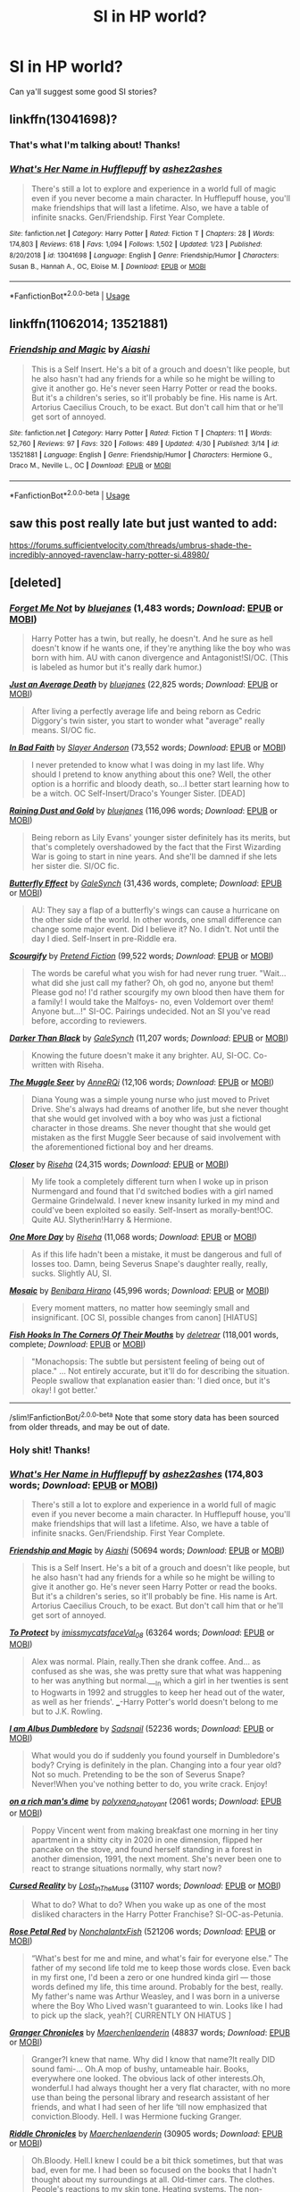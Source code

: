 #+TITLE: SI in HP world?

* SI in HP world?
:PROPERTIES:
:Author: Mangek_Eou
:Score: 5
:DateUnix: 1589630795.0
:DateShort: 2020-May-16
:FlairText: Recommendation
:END:
Can ya'll suggest some good SI stories?


** linkffn(13041698)?
:PROPERTIES:
:Author: ceplma
:Score: 4
:DateUnix: 1589633357.0
:DateShort: 2020-May-16
:END:

*** That's what I'm talking about! Thanks!
:PROPERTIES:
:Author: Mangek_Eou
:Score: 3
:DateUnix: 1589633599.0
:DateShort: 2020-May-16
:END:


*** [[https://www.fanfiction.net/s/13041698/1/][*/What's Her Name in Hufflepuff/*]] by [[https://www.fanfiction.net/u/12472/ashez2ashes][/ashez2ashes/]]

#+begin_quote
  There's still a lot to explore and experience in a world full of magic even if you never become a main character. In Hufflepuff house, you'll make friendships that will last a lifetime. Also, we have a table of infinite snacks. Gen/Friendship. First Year Complete.
#+end_quote

^{/Site/:} ^{fanfiction.net} ^{*|*} ^{/Category/:} ^{Harry} ^{Potter} ^{*|*} ^{/Rated/:} ^{Fiction} ^{T} ^{*|*} ^{/Chapters/:} ^{28} ^{*|*} ^{/Words/:} ^{174,803} ^{*|*} ^{/Reviews/:} ^{618} ^{*|*} ^{/Favs/:} ^{1,094} ^{*|*} ^{/Follows/:} ^{1,502} ^{*|*} ^{/Updated/:} ^{1/23} ^{*|*} ^{/Published/:} ^{8/20/2018} ^{*|*} ^{/id/:} ^{13041698} ^{*|*} ^{/Language/:} ^{English} ^{*|*} ^{/Genre/:} ^{Friendship/Humor} ^{*|*} ^{/Characters/:} ^{Susan} ^{B.,} ^{Hannah} ^{A.,} ^{OC,} ^{Eloise} ^{M.} ^{*|*} ^{/Download/:} ^{[[http://www.ff2ebook.com/old/ffn-bot/index.php?id=13041698&source=ff&filetype=epub][EPUB]]} ^{or} ^{[[http://www.ff2ebook.com/old/ffn-bot/index.php?id=13041698&source=ff&filetype=mobi][MOBI]]}

--------------

*FanfictionBot*^{2.0.0-beta} | [[https://github.com/tusing/reddit-ffn-bot/wiki/Usage][Usage]]
:PROPERTIES:
:Author: FanfictionBot
:Score: 3
:DateUnix: 1589633401.0
:DateShort: 2020-May-16
:END:


** linkffn(11062014; 13521881)
:PROPERTIES:
:Author: SirYabas
:Score: 5
:DateUnix: 1589634932.0
:DateShort: 2020-May-16
:END:

*** [[https://www.fanfiction.net/s/13521881/1/][*/Friendship and Magic/*]] by [[https://www.fanfiction.net/u/4596594/Aiashi][/Aiashi/]]

#+begin_quote
  This is a Self Insert. He's a bit of a grouch and doesn't like people, but he also hasn't had any friends for a while so he might be willing to give it another go. He's never seen Harry Potter or read the books. But it's a children's series, so it'll probably be fine. His name is Art. Artorius Caecilius Crouch, to be exact. But don't call him that or he'll get sort of annoyed.
#+end_quote

^{/Site/:} ^{fanfiction.net} ^{*|*} ^{/Category/:} ^{Harry} ^{Potter} ^{*|*} ^{/Rated/:} ^{Fiction} ^{T} ^{*|*} ^{/Chapters/:} ^{11} ^{*|*} ^{/Words/:} ^{52,760} ^{*|*} ^{/Reviews/:} ^{97} ^{*|*} ^{/Favs/:} ^{320} ^{*|*} ^{/Follows/:} ^{489} ^{*|*} ^{/Updated/:} ^{4/30} ^{*|*} ^{/Published/:} ^{3/14} ^{*|*} ^{/id/:} ^{13521881} ^{*|*} ^{/Language/:} ^{English} ^{*|*} ^{/Genre/:} ^{Friendship/Humor} ^{*|*} ^{/Characters/:} ^{Hermione} ^{G.,} ^{Draco} ^{M.,} ^{Neville} ^{L.,} ^{OC} ^{*|*} ^{/Download/:} ^{[[http://www.ff2ebook.com/old/ffn-bot/index.php?id=13521881&source=ff&filetype=epub][EPUB]]} ^{or} ^{[[http://www.ff2ebook.com/old/ffn-bot/index.php?id=13521881&source=ff&filetype=mobi][MOBI]]}

--------------

*FanfictionBot*^{2.0.0-beta} | [[https://github.com/tusing/reddit-ffn-bot/wiki/Usage][Usage]]
:PROPERTIES:
:Author: FanfictionBot
:Score: 3
:DateUnix: 1589635278.0
:DateShort: 2020-May-16
:END:


** saw this post really late but just wanted to add:

[[https://forums.sufficientvelocity.com/threads/umbrus-shade-the-incredibly-annoyed-ravenclaw-harry-potter-si.48980/]]
:PROPERTIES:
:Author: gayemoswagg
:Score: 2
:DateUnix: 1589816374.0
:DateShort: 2020-May-18
:END:


** [deleted]
:PROPERTIES:
:Score: 2
:DateUnix: 1589658739.0
:DateShort: 2020-May-17
:END:

*** [[https://www.fanfiction.net/s/11869332/1/][*/Forget Me Not/*]] by [[https://www.fanfiction.net/u/6772492/bluejanes][/bluejanes/]] (1,483 words; /Download/: [[http://www.ff2ebook.com/old/ffn-bot/index.php?id=11869332&source=ff&filetype=epub][EPUB]] or [[http://www.ff2ebook.com/old/ffn-bot/index.php?id=11869332&source=ff&filetype=mobi][MOBI]])

#+begin_quote
  Harry Potter has a twin, but really, he doesn't. And he sure as hell doesn't know if he wants one, if they're anything like the boy who was born with him. AU with canon divergence and Antagonist!SI/OC. (This is labeled as humor but it's really dark humor.)
#+end_quote

[[https://www.fanfiction.net/s/11606100/1/][*/Just an Average Death/*]] by [[https://www.fanfiction.net/u/6772492/bluejanes][/bluejanes/]] (22,825 words; /Download/: [[http://www.ff2ebook.com/old/ffn-bot/index.php?id=11606100&source=ff&filetype=epub][EPUB]] or [[http://www.ff2ebook.com/old/ffn-bot/index.php?id=11606100&source=ff&filetype=mobi][MOBI]])

#+begin_quote
  After living a perfectly average life and being reborn as Cedric Diggory's twin sister, you start to wonder what "average" really means. SI/OC fic.
#+end_quote

[[https://www.fanfiction.net/s/9399640/1/][*/In Bad Faith/*]] by [[https://www.fanfiction.net/u/922715/Slayer-Anderson][/Slayer Anderson/]] (73,552 words; /Download/: [[http://www.ff2ebook.com/old/ffn-bot/index.php?id=9399640&source=ff&filetype=epub][EPUB]] or [[http://www.ff2ebook.com/old/ffn-bot/index.php?id=9399640&source=ff&filetype=mobi][MOBI]])

#+begin_quote
  I never pretended to know what I was doing in my last life. Why should I pretend to know anything about this one? Well, the other option is a horrific and bloody death, so...I better start learning how to be a witch. OC Self-Insert/Draco's Younger Sister. [DEAD]
#+end_quote

[[https://www.fanfiction.net/s/11452174/1/][*/Raining Dust and Gold/*]] by [[https://www.fanfiction.net/u/6772492/bluejanes][/bluejanes/]] (116,096 words; /Download/: [[http://www.ff2ebook.com/old/ffn-bot/index.php?id=11452174&source=ff&filetype=epub][EPUB]] or [[http://www.ff2ebook.com/old/ffn-bot/index.php?id=11452174&source=ff&filetype=mobi][MOBI]])

#+begin_quote
  Being reborn as Lily Evans' younger sister definitely has its merits, but that's completely overshadowed by the fact that the First Wizarding War is going to start in nine years. And she'll be damned if she lets her sister die. SI/OC fic.
#+end_quote

[[https://www.fanfiction.net/s/10115976/1/][*/Butterfly Effect/*]] by [[https://www.fanfiction.net/u/3571363/GaleSynch][/GaleSynch/]] (31,436 words, complete; /Download/: [[http://www.ff2ebook.com/old/ffn-bot/index.php?id=10115976&source=ff&filetype=epub][EPUB]] or [[http://www.ff2ebook.com/old/ffn-bot/index.php?id=10115976&source=ff&filetype=mobi][MOBI]])

#+begin_quote
  AU: They say a flap of a butterfly's wings can cause a hurricane on the other side of the world. In other words, one small difference can change some major event. Did I believe it? No. I didn't. Not until the day I died. Self-Insert in pre-Riddle era.
#+end_quote

[[https://www.fanfiction.net/s/10721004/1/][*/Scourgify/*]] by [[https://www.fanfiction.net/u/6148284/Pretend-Fiction][/Pretend Fiction/]] (99,522 words; /Download/: [[http://www.ff2ebook.com/old/ffn-bot/index.php?id=10721004&source=ff&filetype=epub][EPUB]] or [[http://www.ff2ebook.com/old/ffn-bot/index.php?id=10721004&source=ff&filetype=mobi][MOBI]])

#+begin_quote
  The words be careful what you wish for had never rung truer. "Wait... what did she just call my father? Oh, oh god no, anyone but them! Please god no! I'd rather scourgify my own blood then have them for a family! I would take the Malfoys- no, even Voldemort over them! Anyone but...!" SI-OC. Pairings undecided. Not an SI you've read before, according to reviewers.
#+end_quote

[[https://www.fanfiction.net/s/11491494/1/][*/Darker Than Black/*]] by [[https://www.fanfiction.net/u/3571363/GaleSynch][/GaleSynch/]] (11,207 words; /Download/: [[http://www.ff2ebook.com/old/ffn-bot/index.php?id=11491494&source=ff&filetype=epub][EPUB]] or [[http://www.ff2ebook.com/old/ffn-bot/index.php?id=11491494&source=ff&filetype=mobi][MOBI]])

#+begin_quote
  Knowing the future doesn't make it any brighter. AU, SI-OC. Co-written with Riseha.
#+end_quote

[[https://www.fanfiction.net/s/9389932/1/][*/The Muggle Seer/*]] by [[https://www.fanfiction.net/u/2482059/AnneRQi][/AnneRQi/]] (12,106 words; /Download/: [[http://www.ff2ebook.com/old/ffn-bot/index.php?id=9389932&source=ff&filetype=epub][EPUB]] or [[http://www.ff2ebook.com/old/ffn-bot/index.php?id=9389932&source=ff&filetype=mobi][MOBI]])

#+begin_quote
  Diana Young was a simple young nurse who just moved to Privet Drive. She's always had dreams of another life, but she never thought that she would get involved with a boy who was just a fictional character in those dreams. She never thought that she would get mistaken as the first Muggle Seer because of said involvement with the aforementioned fictional boy and her dreams.
#+end_quote

[[https://www.fanfiction.net/s/10767136/1/][*/Closer/*]] by [[https://www.fanfiction.net/u/4054664/Riseha][/Riseha/]] (24,315 words; /Download/: [[http://www.ff2ebook.com/old/ffn-bot/index.php?id=10767136&source=ff&filetype=epub][EPUB]] or [[http://www.ff2ebook.com/old/ffn-bot/index.php?id=10767136&source=ff&filetype=mobi][MOBI]])

#+begin_quote
  My life took a completely different turn when I woke up in prison Nurmengard and found that I'd switched bodies with a girl named Germaine Grindelwald. I never knew insanity lurked in my mind and could've been exploited so easily. Self-Insert as morally-bent!OC. Quite AU. Slytherin!Harry & Hermione.
#+end_quote

[[https://www.fanfiction.net/s/10399889/1/][*/One More Day/*]] by [[https://www.fanfiction.net/u/4054664/Riseha][/Riseha/]] (11,068 words; /Download/: [[http://www.ff2ebook.com/old/ffn-bot/index.php?id=10399889&source=ff&filetype=epub][EPUB]] or [[http://www.ff2ebook.com/old/ffn-bot/index.php?id=10399889&source=ff&filetype=mobi][MOBI]])

#+begin_quote
  As if this life hadn't been a mistake, it must be dangerous and full of losses too. Damn, being Severus Snape's daughter really, really, sucks. Slightly AU, SI.
#+end_quote

[[https://www.fanfiction.net/s/9185836/1/][*/Mosaic/*]] by [[https://www.fanfiction.net/u/4617829/Benibara-Hirano][/Benibara Hirano/]] (45,996 words; /Download/: [[http://www.ff2ebook.com/old/ffn-bot/index.php?id=9185836&source=ff&filetype=epub][EPUB]] or [[http://www.ff2ebook.com/old/ffn-bot/index.php?id=9185836&source=ff&filetype=mobi][MOBI]])

#+begin_quote
  Every moment matters, no matter how seemingly small and insignificant. [OC SI, possible changes from canon] [HIATUS]
#+end_quote

[[https://www.fanfiction.net/s/12136589/1/][*/Fish Hooks In The Corners Of Their Mouths/*]] by [[https://www.fanfiction.net/u/4668065/deletrear][/deletrear/]] (118,001 words, complete; /Download/: [[http://www.ff2ebook.com/old/ffn-bot/index.php?id=12136589&source=ff&filetype=epub][EPUB]] or [[http://www.ff2ebook.com/old/ffn-bot/index.php?id=12136589&source=ff&filetype=mobi][MOBI]])

#+begin_quote
  "Monachopsis: The subtle but persistent feeling of being out of place." ... Not entirely accurate, but it'll do for describing the situation. People swallow that explanation easier than: 'I died once, but it's okay! I got better.'
#+end_quote

--------------

/slim!FanfictionBot/^{2.0.0-beta} Note that some story data has been sourced from older threads, and may be out of date.
:PROPERTIES:
:Author: FanfictionBot
:Score: 3
:DateUnix: 1589658772.0
:DateShort: 2020-May-17
:END:


*** Holy shit! Thanks!
:PROPERTIES:
:Author: Mangek_Eou
:Score: 2
:DateUnix: 1589681591.0
:DateShort: 2020-May-17
:END:


*** [[https://www.fanfiction.net/s/13041698/1/][*/What's Her Name in Hufflepuff/*]] by [[https://www.fanfiction.net/u/12472/ashez2ashes][/ashez2ashes/]] (174,803 words; /Download/: [[http://www.ff2ebook.com/old/ffn-bot/index.php?id=13041698&source=ff&filetype=epub][EPUB]] or [[http://www.ff2ebook.com/old/ffn-bot/index.php?id=13041698&source=ff&filetype=mobi][MOBI]])

#+begin_quote
  There's still a lot to explore and experience in a world full of magic even if you never become a main character. In Hufflepuff house, you'll make friendships that will last a lifetime. Also, we have a table of infinite snacks. Gen/Friendship. First Year Complete.
#+end_quote

[[https://archiveofourown.org/works/23139346][*/Friendship and Magic/*]] by [[https://www.archiveofourown.org/users/Aiashi/pseuds/Aiashi][/Aiashi/]] (50694 words; /Download/: [[https://archiveofourown.org/downloads/23139346/Friendship%20and%20Magic.epub?updated_at=1588467328][EPUB]] or [[https://archiveofourown.org/downloads/23139346/Friendship%20and%20Magic.mobi?updated_at=1588467328][MOBI]])

#+begin_quote
  This is a Self Insert. He's a bit of a grouch and doesn't like people, but he also hasn't had any friends for a while so he might be willing to give it another go. He's never seen Harry Potter or read the books. But it's a children's series, so it'll probably be fine. His name is Art. Artorius Caecilius Crouch, to be exact. But don't call him that or he'll get sort of annoyed.
#+end_quote

[[https://archiveofourown.org/works/13242933][*/To Protect/*]] by [[https://www.archiveofourown.org/users/imissmycatsface/pseuds/imissmycatsface/users/Val_08/pseuds/Val_08][/imissmycatsfaceVal_08/]] (63264 words; /Download/: [[https://archiveofourown.org/downloads/13242933/To%20Protect.epub?updated_at=1586771592][EPUB]] or [[https://archiveofourown.org/downloads/13242933/To%20Protect.mobi?updated_at=1586771592][MOBI]])

#+begin_quote
  Alex was normal. Plain, really.Then she drank coffee. And... as confused as she was, she was pretty sure that what was happening to her was anything but normal.___In which a girl in her twenties is sent to Hogwarts in 1992 and struggles to keep her head out of the water, as well as her friends'. ___-Harry Potter's world doesn't belong to me but to J.K. Rowling.
#+end_quote

[[https://archiveofourown.org/works/21079088][*/I am Albus Dumbledore/*]] by [[https://www.archiveofourown.org/users/Sadsnail/pseuds/Sadsnail][/Sadsnail/]] (52236 words; /Download/: [[https://archiveofourown.org/downloads/21079088/I%20am%20Albus%20Dumbledore.epub?updated_at=1588070441][EPUB]] or [[https://archiveofourown.org/downloads/21079088/I%20am%20Albus%20Dumbledore.mobi?updated_at=1588070441][MOBI]])

#+begin_quote
  What would you do if suddenly you found yourself in Dumbledore's body? Crying is definitely in the plan. Changing into a four year old? Not so much. Pretending to be the son of Severus Snape? Never!When you've nothing better to do, you write crack. Enjoy!
#+end_quote

[[https://archiveofourown.org/works/23542201][*/on a rich man's dime/*]] by [[https://www.archiveofourown.org/users/polyxena_chatoyant/pseuds/polyxena_chatoyant][/polyxena_chatoyant/]] (2061 words; /Download/: [[https://archiveofourown.org/downloads/23542201/on%20a%20rich%20mans%20dime.epub?updated_at=1586341450][EPUB]] or [[https://archiveofourown.org/downloads/23542201/on%20a%20rich%20mans%20dime.mobi?updated_at=1586341450][MOBI]])

#+begin_quote
  Poppy Vincent went from making breakfast one morning in her tiny apartment in a shitty city in 2020 in one dimension, flipped her pancake on the stove, and found herself standing in a forest in another dimension, 1991, the next moment. She's never been one to react to strange situations normally, why start now?
#+end_quote

[[https://archiveofourown.org/works/17412542][*/Cursed Reality/*]] by [[https://www.archiveofourown.org/users/Lost_In_The_Muse/pseuds/Lost_In_The_Muse][/Lost_In_The_Muse/]] (31107 words; /Download/: [[https://archiveofourown.org/downloads/17412542/Cursed%20Reality.epub?updated_at=1585701060][EPUB]] or [[https://archiveofourown.org/downloads/17412542/Cursed%20Reality.mobi?updated_at=1585701060][MOBI]])

#+begin_quote
  What to do? What to do? When you wake up as one of the most disliked characters in the Harry Potter Franchise? SI-OC-as-Petunia.
#+end_quote

[[https://archiveofourown.org/works/11745900][*/Rose Petal Red/*]] by [[https://www.archiveofourown.org/users/NonchalantxFish/pseuds/NonchalantxFish][/NonchalantxFish/]] (521206 words; /Download/: [[https://archiveofourown.org/downloads/11745900/Rose%20Petal%20Red.epub?updated_at=1584582779][EPUB]] or [[https://archiveofourown.org/downloads/11745900/Rose%20Petal%20Red.mobi?updated_at=1584582779][MOBI]])

#+begin_quote
  “What's best for me and mine, and what's fair for everyone else.” The father of my second life told me to keep those words close. Even back in my first one, I'd been a zero or one hundred kinda girl --- those words defined my life, this time around. Probably for the best, really. My father's name was Arthur Weasley, and I was born in a universe where the Boy Who Lived wasn't guaranteed to win. Looks like I had to pick up the slack, yeah?[ CURRENTLY ON HIATUS ]
#+end_quote

[[https://archiveofourown.org/works/15315219][*/Granger Chronicles/*]] by [[https://www.archiveofourown.org/users/Maerchenlaenderin/pseuds/Maerchenlaenderin][/Maerchenlaenderin/]] (48837 words; /Download/: [[https://archiveofourown.org/downloads/15315219/Granger%20Chronicles.epub?updated_at=1582323699][EPUB]] or [[https://archiveofourown.org/downloads/15315219/Granger%20Chronicles.mobi?updated_at=1582323699][MOBI]])

#+begin_quote
  Granger?I knew that name. Why did I know that name?It really DID sound fami-... Oh.A mop of bushy, untameable hair. Books, everywhere one looked. The obvious lack of other interests.Oh, wonderful.I had always thought her a very flat character, with no more use than being the personal library and research assistant of her friends, and what I had seen of her life ‘till now emphasized that conviction.Bloody. Hell. I was Hermione fucking Granger.
#+end_quote

[[https://archiveofourown.org/works/15342105][*/Riddle Chronicles/*]] by [[https://www.archiveofourown.org/users/Maerchenlaenderin/pseuds/Maerchenlaenderin][/Maerchenlaenderin/]] (30905 words; /Download/: [[https://archiveofourown.org/downloads/15342105/Riddle%20Chronicles.epub?updated_at=1567165052][EPUB]] or [[https://archiveofourown.org/downloads/15342105/Riddle%20Chronicles.mobi?updated_at=1567165052][MOBI]])

#+begin_quote
  Oh.Bloody. Hell.I knew I could be a bit thick sometimes, but that was bad, even for me. I had been so focused on the books that I hadn't thought about my surroundings at all. Old-timer cars. The clothes. People's reactions to my skin tone. Heating systems. The non-existing regulations for orphanages. Those weren't the eighties. I was in the bloody thirties! In the time of Tom Riddle! And... the boy I shared a room with... was THE Lord Voldemort!!!Or... would become him.Whatever.
#+end_quote

[[https://archiveofourown.org/works/22368637][*/What A Bouquet/*]] by [[https://www.archiveofourown.org/users/TheCurat0r/pseuds/TheCurat0r][/TheCurat0r/]] (8014 words; /Download/: [[https://archiveofourown.org/downloads/22368637/What%20A%20Bouquet.epub?updated_at=1585552790][EPUB]] or [[https://archiveofourown.org/downloads/22368637/What%20A%20Bouquet.mobi?updated_at=1585552790][MOBI]])

#+begin_quote
  Interacting with Petunia Dursley is an exercise of patience. Without time served in the Eternal Void, Mari doubts she could manage it. Listening to Petunia describe her---their?---family still tests it.“What about our nephew?”Mari asks only when Petunia breaks for a breath after a long-winded personal essay about how her Duddykins hung the moon. Petunia's gaze shutters and her lips twist as if Mari has interrupted her.“The boy is,” Petunia raises her teacup to her lips, “disturbed.”Mari curls her own hands around her cooling teacup and imagines tossing the Earl Grey into Petunia's face at the blatant dishonesty.“Losing both of your parents would disturb anyone,” Mari comments and raises her teacup for a sip.  That's the tea.
#+end_quote

[[https://archiveofourown.org/works/19275442][*/Harry Potter and the Reluctant Rebirth/*]] by [[https://www.archiveofourown.org/users/SlytherinLife/pseuds/SlytherinLife][/SlytherinLife/]] (72060 words; /Download/: [[https://archiveofourown.org/downloads/19275442/Harry%20Potter%20and%20the.epub?updated_at=1583950829][EPUB]] or [[https://archiveofourown.org/downloads/19275442/Harry%20Potter%20and%20the.mobi?updated_at=1583950829][MOBI]])

#+begin_quote
  When someone dies, they lose their memory and are reborn as someone else. That's how it should be."Should" is the key word.No one wants to be reborn as Harry Potter. No one wants to keep their memories while being reborn as Harry Potter. I repeat: NO ONE WANTS TO BE HARRY- Oh forget it, I'm going into Slytherin.
#+end_quote

[[https://archiveofourown.org/works/2748992][*/No Gryffindor/*]] by [[https://www.archiveofourown.org/users/Nia_River/pseuds/Nia_River][/Nia_River/]] (2336 words; /Download/: [[https://archiveofourown.org/downloads/2748992/No%20Gryffindor.epub?updated_at=1524319267][EPUB]] or [[https://archiveofourown.org/downloads/2748992/No%20Gryffindor.mobi?updated_at=1524319267][MOBI]])

#+begin_quote
  I wasn't the Lavender that could have been ... I was no Gryffindor.(A realistic attempt at an SI fic, with absolutely zero Mary-Sue-ishness).
#+end_quote

--------------

/slim!FanfictionBot/^{2.0.0-beta} Note that some story data has been sourced from older threads, and may be out of date.
:PROPERTIES:
:Author: FanfictionBot
:Score: 1
:DateUnix: 1589658750.0
:DateShort: 2020-May-17
:END:


*** [[https://archiveofourown.org/works/6442123][*/Echoes/*]] by [[https://www.archiveofourown.org/users/BlackDeviouseRose/pseuds/BlackDeviouseRose][/BlackDeviouseRose/]] (59588 words; /Download/: [[https://archiveofourown.org/downloads/6442123/Echoes.epub?updated_at=1582838336][EPUB]] or [[https://archiveofourown.org/downloads/6442123/Echoes.mobi?updated_at=1582838336][MOBI]])

#+begin_quote
  What use is knowledge of the future when she can't bring herself to care? She owed this world nothing - this story would continue without her. Death took a chance, gambled on the wrong soul, and now she has to pay for it. No one ever said the Wizarding World would be all fun and games, especially not with a Dark Lord's imminent revival, a Headmasters penchant for manipulation, and a Boy-Who-Will-Die's stubborn tenacity. Not that it will matter soon, anyway.Semi-Realistic, Somewhat Dark SI/OC (more OC than SI).
#+end_quote

[[https://archiveofourown.org/works/14071644][*/Do Not Tickle A Sleeping Dragon/*]] by [[https://www.archiveofourown.org/users/Empress_of_Trash/pseuds/Empress_of_Trash][/Empress_of_Trash/]] (40155 words; /Download/: [[https://archiveofourown.org/downloads/14071644/Do%20Not%20Tickle%20A%20Sleeping.epub?updated_at=1577342051][EPUB]] or [[https://archiveofourown.org/downloads/14071644/Do%20Not%20Tickle%20A%20Sleeping.mobi?updated_at=1577342051][MOBI]])

#+begin_quote
  Being a Chosen One is hard work. The Dark Lord of your universe is out to get you, people you love definitely die, and you have to suffer a lot. In fiction, it makes for a compelling story. In real life not so much. She isn't sure how she boarded this particular train but she wants off. Self-Insert. SI-OC.
#+end_quote

[[https://archiveofourown.org/works/4414361][*/She Who Should Not Exist/*]] by [[https://www.archiveofourown.org/users/Bloody_Vixen/pseuds/Bloody_Vixen][/Bloody_Vixen/]] (20609 words; /Download/: [[https://archiveofourown.org/downloads/4414361/She%20Who%20Should%20Not%20Exist.epub?updated_at=1555101958][EPUB]] or [[https://archiveofourown.org/downloads/4414361/She%20Who%20Should%20Not%20Exist.mobi?updated_at=1555101958][MOBI]])

#+begin_quote
  Death was supposed to be the end but instead she found herself reincarnated, an orphan of the wrong race, wrong country, wrong time and the wrong universe. Though she yearns for death, she must breathe still - for what other purpose does she have being reborn as Lord Voldemort's twin sister, if not to change fate itself? Reincarnation. SI. OC Fic. AU
#+end_quote

[[https://archiveofourown.org/works/17301869][*/Yes, Professor/*]] by [[https://www.archiveofourown.org/users/Absolutely_Corrupted/pseuds/Absolutely_Corrupted][/Absolutely_Corrupted/]] (17039 words; /Download/: [[https://archiveofourown.org/downloads/17301869/Yes%20Professor.epub?updated_at=1583783437][EPUB]] or [[https://archiveofourown.org/downloads/17301869/Yes%20Professor.mobi?updated_at=1583783437][MOBI]])

#+begin_quote
  A self-insert decides her previous plan wasn't good enough -- she takes more decisive action.
#+end_quote

[[https://archiveofourown.org/works/17453039][*/A Softspot for Strays/*]] by [[https://www.archiveofourown.org/users/Absolutely_Corrupted/pseuds/Absolutely_Corrupted][/Absolutely_Corrupted/]] (3096 words; /Download/: [[https://archiveofourown.org/downloads/17453039/A%20Softspot%20for%20Strays.epub?updated_at=1578161709][EPUB]] or [[https://archiveofourown.org/downloads/17453039/A%20Softspot%20for%20Strays.mobi?updated_at=1578161709][MOBI]])

#+begin_quote
  Marietta Edgecomb is many things. A gifted student, a lover of sweets, Cho Chang's best friend, a reincarnated soul...She is not, however, a callous bitch.More's the pity.So much for not getting involved. She can only hope that in this version of events, she won't end up covered in boils.
#+end_quote

[[https://archiveofourown.org/works/7628623][*/Dawn of a New Century/*]] by [[https://www.archiveofourown.org/users/bakaprincess85/pseuds/bakaprincess85][/bakaprincess85/]] (22951 words; /Download/: [[https://archiveofourown.org/downloads/7628623/Dawn%20of%20a%20New%20Century.epub?updated_at=1471815035][EPUB]] or [[https://archiveofourown.org/downloads/7628623/Dawn%20of%20a%20New%20Century.mobi?updated_at=1471815035][MOBI]])

#+begin_quote
  You won't believe me when I tell you who I was reborn as, but I'll tell you anyway. There was no Harry James Potter. Instead, there was an Adaline Lily Potter. Yes, you read this right. I was reborn into a female Harry Potter. Go me! Not really, if you remember what all Harry had to go through before he got his happy ever after.
#+end_quote

[[https://archiveofourown.org/works/20124931][*/A Murder of Birds/*]] by [[https://www.archiveofourown.org/users/EmptySurface/pseuds/EmptySurface/users/silenceia/pseuds/silenceia/users/worldtravellingfly/pseuds/worldtravellingfly][/EmptySurfacesilenceiaworldtravellingfly/]] (15013 words; /Download/: [[https://archiveofourown.org/downloads/20124931/A%20Murder%20of%20Birds.epub?updated_at=1577838656][EPUB]] or [[https://archiveofourown.org/downloads/20124931/A%20Murder%20of%20Birds.mobi?updated_at=1577838656][MOBI]])

#+begin_quote
  Three witches, one Dark Lord, and puberty --- what could possibly go wrong?
#+end_quote

[[https://www.fanfiction.net/s/10814626/1/][*/A Fresh Bouquet/*]] by [[https://www.fanfiction.net/u/2221413/Tsume-Yuki][/Tsume Yuki/]] (59,193 words, complete; /Download/: [[http://www.ff2ebook.com/old/ffn-bot/index.php?id=10814626&source=ff&filetype=epub][EPUB]] or [[http://www.ff2ebook.com/old/ffn-bot/index.php?id=10814626&source=ff&filetype=mobi][MOBI]])

#+begin_quote
  Reborn into the world of Harry Potter, Poppy Evans has only one goal; make sure she's not the only magical Evans alive by 1982. And maybe save that smug Potter while she's at it. Regulus Black didn't fit into the equation; he wasn't suppose to be so distracting.
#+end_quote

[[https://www.fanfiction.net/s/13164413/1/][*/you can't hide from the stars/*]] by [[https://www.fanfiction.net/u/4287832/Searching-For-Enadi][/Searching.For.Enadi/]] (17,186 words; /Download/: [[http://www.ff2ebook.com/old/ffn-bot/index.php?id=13164413&source=ff&filetype=epub][EPUB]] or [[http://www.ff2ebook.com/old/ffn-bot/index.php?id=13164413&source=ff&filetype=mobi][MOBI]])

#+begin_quote
  Certain actions can be considered dangerous in the aftermath of Voldemort's supposed defeat. Luckily, opening a tailor shop is not one of them. (SI!OC)
#+end_quote

[[https://www.fanfiction.net/s/11691332/1/][*/So How Can I Weaponize This?/*]] by [[https://www.fanfiction.net/u/5290344/longherin][/longherin/]] (138,284 words, complete; /Download/: [[http://www.ff2ebook.com/old/ffn-bot/index.php?id=11691332&source=ff&filetype=epub][EPUB]] or [[http://www.ff2ebook.com/old/ffn-bot/index.php?id=11691332&source=ff&filetype=mobi][MOBI]])

#+begin_quote
  This started as a short story about how nerd weaponizes light. Now it is 'how quickly can we cover the entire Harry Potter series while adding progressively more technology and research into the mix.' Still a stupid story for the sake of stupid stories, though. Enjoy
#+end_quote

[[https://www.fanfiction.net/s/8586147/1/][*/A Curse of Truth/*]] by [[https://www.fanfiction.net/u/4024547/butalearner][/butalearner/]] (198,847 words, complete; /Download/: [[http://www.ff2ebook.com/old/ffn-bot/index.php?id=8586147&source=ff&filetype=epub][EPUB]] or [[http://www.ff2ebook.com/old/ffn-bot/index.php?id=8586147&source=ff&filetype=mobi][MOBI]])

#+begin_quote
  An avid fanfiction reader falls into the Harry Potter Universe just before the Triwizard Tournament, and has to come to terms with what he's lost, take advantage of what he's gained, and figure out how to deal with the truths he's hiding. Complete! Detailed rune magic, witty banter...not your usual SI, so give it a shot! See my author page for more info.
#+end_quote

[[https://www.fanfiction.net/s/10972919/1/][*/The Evil Overlord List/*]] by [[https://www.fanfiction.net/u/5953312/boomvroomshroom][/boomvroomshroom/]] (106,930 words; /Download/: [[http://www.ff2ebook.com/old/ffn-bot/index.php?id=10972919&source=ff&filetype=epub][EPUB]] or [[http://www.ff2ebook.com/old/ffn-bot/index.php?id=10972919&source=ff&filetype=mobi][MOBI]])

#+begin_quote
  Villains always make the same dumb mistakes. Luckily, Tom Riddle happens to have a rather dangerously genre-savvy friend in his head to make sure that he does this "conquering the world" business the RIGHT way. It's about time the bad guys won for once.
#+end_quote

[[https://www.fanfiction.net/s/12980210/1/][*/I Am Lord Voldemort?/*]] by [[https://www.fanfiction.net/u/8664970/Spectralroses][/Spectralroses/]] (288,745 words; /Download/: [[http://www.ff2ebook.com/old/ffn-bot/index.php?id=12980210&source=ff&filetype=epub][EPUB]] or [[http://www.ff2ebook.com/old/ffn-bot/index.php?id=12980210&source=ff&filetype=mobi][MOBI]])

#+begin_quote
  A genre savvy but ignorant of canon OC insert into Voldemort right after the murder of James Potter. Greed replacing pride at the helm of a terrorist group just might change the course of history. After all, the magical world is full of potential waiting to be exploited. (Inspired by The Evil Overlord List and 48 Laws of Power.)
#+end_quote

[[https://www.fanfiction.net/s/13195996/1/][*/Harry Potter, Self-Insert/*]] by [[https://www.fanfiction.net/u/11520472/15Redstones][/15Redstones/]] (33,636 words; /Download/: [[http://www.ff2ebook.com/old/ffn-bot/index.php?id=13195996&source=ff&filetype=epub][EPUB]] or [[http://www.ff2ebook.com/old/ffn-bot/index.php?id=13195996&source=ff&filetype=mobi][MOBI]])

#+begin_quote
  I am a 18 year old fanfiction writer, schoolkid and computer nerd. I also just woke up in the body of 8 year old Harry Potter. How did I get here? No idea. What am I going to do? Priority one, survive. Priority two, drag this world into the 21st century.
#+end_quote

--------------

/slim!FanfictionBot/^{2.0.0-beta} Note that some story data has been sourced from older threads, and may be out of date.
:PROPERTIES:
:Author: FanfictionBot
:Score: 1
:DateUnix: 1589658762.0
:DateShort: 2020-May-17
:END:
